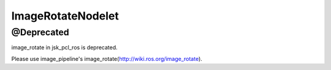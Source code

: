 ImageRotateNodelet
==================

@Deprecated
-----------

image_rotate in jsk_pcl_ros is deprecated.

Please use image_pipeline's image_rotate(http://wiki.ros.org/image_rotate).

